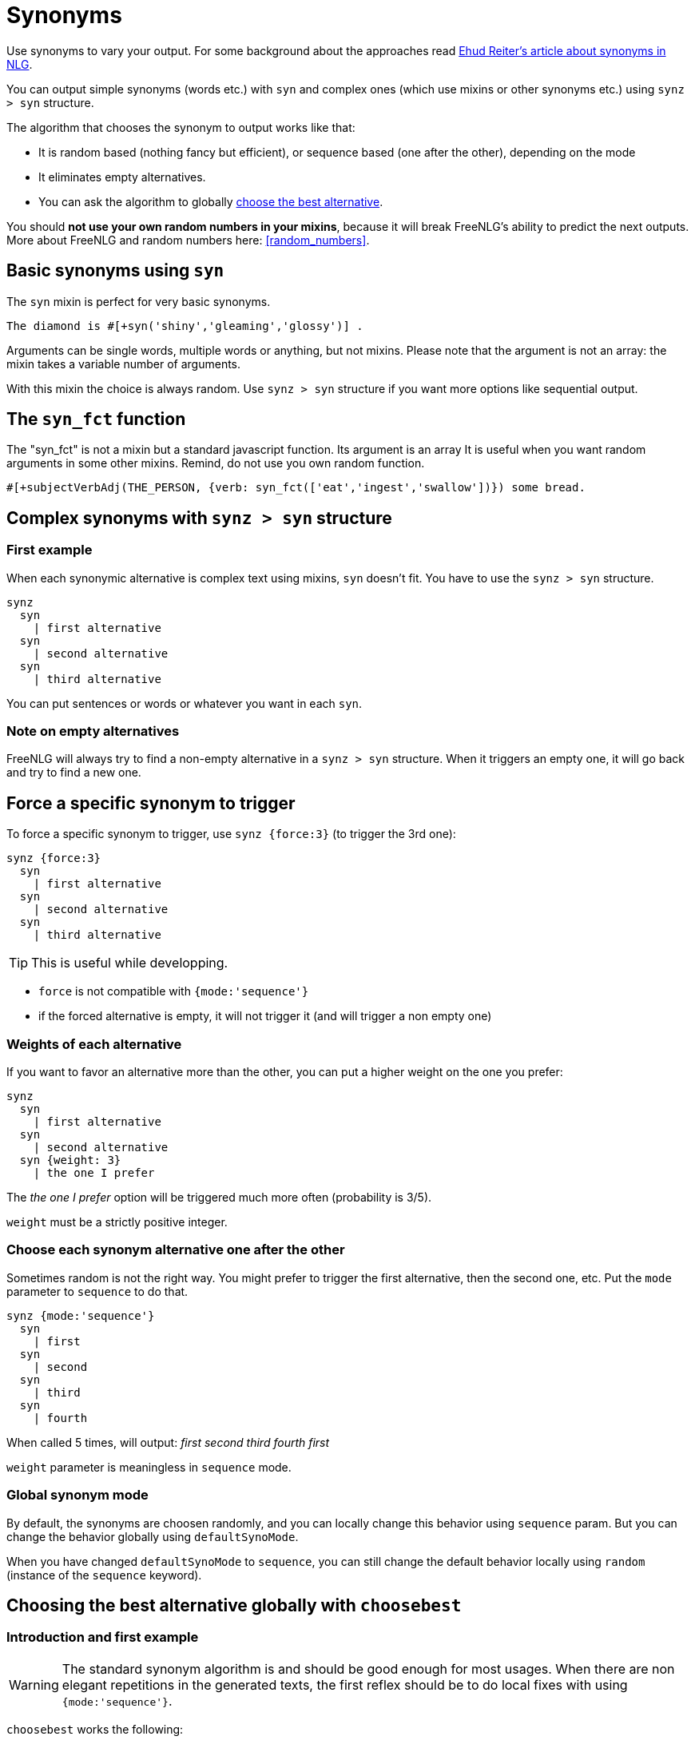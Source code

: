 anchor:synonyms[Synonyms]

= Synonyms

Use synonyms to vary your output. For some background about the approaches read https://ehudreiter.com/2018/10/15/varying-words-in-nlg/[Ehud Reiter's article about synonyms in NLG].

You can output simple synonyms (words etc.) with `syn` and complex ones (which use mixins or other synonyms etc.) using `synz > syn` structure.

The algorithm that chooses the synonym to output works like that:

* It is random based (nothing fancy but efficient), or sequence based (one after the other), depending on the mode
* It eliminates empty alternatives.
* You can ask the algorithm to globally <<choosebest>>.

You should *not use your own random numbers in your mixins*, because it will break FreeNLG's ability to predict the next outputs. More about FreeNLG and random numbers here: <<random_numbers>>.

== Basic synonyms using `syn`

The `syn` mixin is perfect for very basic synonyms.
....
The diamond is #[+syn('shiny','gleaming','glossy')] .
....
Arguments can be single words, multiple words or anything, but not mixins.
Please note that the argument is not an array: the mixin takes a variable number of arguments.

With this mixin the choice is always random. Use `synz > syn` structure if you want more options like sequential output.

== The `syn_fct` function

The "syn_fct" is not a mixin but a standard javascript function. Its argument is an array
It is useful when you want random arguments in some other mixins. Remind, do not use you own random function.

....
#[+subjectVerbAdj(THE_PERSON, {verb: syn_fct(['eat','ingest','swallow'])}) some bread.
....


== Complex synonyms with `synz > syn` structure

=== First example

When each synonymic alternative is complex text using mixins, `syn` doesn't fit. You have to use the `synz > syn` structure.

....
synz
  syn
    | first alternative
  syn
    | second alternative
  syn
    | third alternative
....

You can put sentences or words or whatever you want in each `syn`.

=== Note on empty alternatives

FreeNLG will always try to find a non-empty alternative in a `synz > syn` structure. When it triggers an empty one, it will go back and try to find a new one.

== Force a specific synonym to trigger

To force a specific synonym to trigger, use `synz {force:3}` (to trigger the 3rd one):
....
synz {force:3}
  syn
    | first alternative
  syn
    | second alternative
  syn
    | third alternative
....

TIP: This is useful while developping.

* `force` is not compatible with `{mode:'sequence'}`
* if the forced alternative is empty, it will not trigger it (and will trigger a non empty one)


=== Weights of each alternative

If you want to favor an alternative more than the other, you can put a higher weight on the one you prefer:
....
synz
  syn
    | first alternative
  syn
    | second alternative
  syn {weight: 3}
    | the one I prefer
....
The _the one I prefer_ option will be triggered much more often (probability is 3/5).

`weight` must be a strictly positive integer.


anchor:synonyms_sequence[Synonyms in sequence]

=== Choose each synonym alternative one after the other

Sometimes random is not the right way. You might prefer to trigger the first alternative, then the second one, etc. Put the `mode` parameter to `sequence` to do that.

....
synz {mode:'sequence'}
  syn
    | first
  syn
    | second
  syn
    | third
  syn
    | fourth
....
When called 5 times, will output: _first second third fourth first_

`weight` parameter is meaningless in `sequence` mode.

anchor:synonyms_mode[Synonyms global mode]

=== Global synonym mode

By default, the synonyms are choosen randomly, and you can locally change this behavior using `sequence` param. But you can change the behavior globally using `defaultSynoMode`.

When you have changed `defaultSynoMode` to `sequence`, you can still change the default behavior locally using `random` (instance of the `sequence` keyword).


anchor:choosebest[choose the best alternative]

== Choosing the best alternative globally with `choosebest`

=== Introduction and first example

WARNING: The standard synonym algorithm is and should be good enough for most usages. When there are non elegant repetitions in the generated texts, the first reflex should be to do local fixes with using `{mode:'sequence'}`.

`choosebest` works the following:

* it generates dozens of texts
* it chooses the textual alternative that contains the _least close repetitions_

For instance, if _stone_ _gem_ and _jewel_ are synonyms, ranking from best to worst: _stone gem jewel_ / _stone gem stone_ / _stone stone gem_ / _stone stone stone_.

Let's take a first example:
....
eachz i in [1,2,3] with {separator: ' '}
  synz
    syn
      | stone
    syn
      | jewel
    syn
      | gem
....

If you run that, you will get randomly _gem jewel jewel_ or _stone gem stone_ etc. - sometimes _gem jevel stone_ if you are lucky.

Let's use `choosebest`:
....
choosebest {among:100}
  eachz i in [1,2,3] with {separator: ' '}
    synz
      syn
        | stone
      syn
        | jewel
      syn
        | gem
....

It will generate a 100 times the same text and take the best alternative. Unless you are very unlucky, you are sure to get _gem jevel stone_ (still in a random order).

=== Usage

You should use `choosebest` at a paragraph level.

WARNING: `choosebest` has a *very heavy impact on performance* as the texts are generated multiple times. Use it cautiously only when required.

WARNING: you cannot imbricate `choosebest` structures. But in a same template you can use multiple `choosebest` structures one after the other, for instance on each paragraph.


=== Advanced options

==== How it works

The scoring algorithm works like this:

* single words are extracted thanks to a tokenizer `wink-tokenizer`, and lowercased
* stopwords are removed (you can customize the list of stopwords)
* when the same word appears multiples times, it raises the score depending on the distance of the two occurrences (if the occurrences are closes it raises the score a lot).

==== Max attemps

To indicate the maximum attempts to find the best alternative:

* `among` local parameter: `choosebest {among:20}`
* `defaultAmong` global parameter: `freenlgPug.render(myTemplate, { language: 'en_US', defaultAmong:10 })`
* default is 5

==== Stop words customization

You can customize locally the list of stop words with:

* `stop_words_add` string[]: list of stopwords to _add_ to the standard stopwords list (NB: `stop_words_add` will be automatically lowercased)
* `stop_words_remove` string[]: list of stopwords to _remove_ to the standard stopwords list
* `stop_words_override` string[]: replaces the standard stopword list (which is per language)

....
choosebest {among:10, stop_words_add:['newStopWord']}
  synz
    syn
      | newStopWord newStopWord AAA newStopWord BBB
    syn
      | AAA AAA
....
will output _newStopWord newStopWord AAA newStopWord BBB_.

....
choosebest param
  synz
    syn
      | thus thus thus AAA BBB
    syn
      | AAA AAA
....
will output _AAA AAA_, because _thus_ is not considered as a stop word no more.


==== Force identical elements

Sometimes you want to say that 2 or more words should be considered as identical in terms of synonyms even if they are not. Often for plurals: _diamonds_ _diamond_, as there is no integrated lemmatizer, or for similar words like _phone_ _cellphone_ _smartphone_.

Use `identicals` string[][] with list of words that should be considered as beeing identical:
....
choosebest {among:20, identicals: [ ['diamond', 'diamonds'] ]}
  | diamonds and
  synz
    syn
      | pearl
    syn
      | diamond
....
will output _diamonds and pearl_ systematically.

==== How to debug

It is often difficult to understand why `choosebest` has chosen one alternative and not another, what is has explored, the different scores etc. You can activate traces using `debug:true` and get the result in `debugRes`:

....
- var param = {debug:true, among:100}
choosebest param
  | bla bla
| !{JSON.stringify(param.debugRes)}
....

